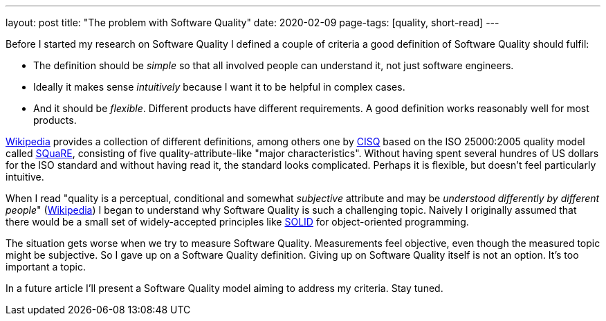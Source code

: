 ---
layout: post
title: "The problem with Software Quality"
date: 2020-02-09
page-tags: [quality, short-read]
---

Before I started my research on Software Quality I defined a couple of criteria a good definition of Software Quality should fulfil:

- The definition should be _simple_ so that all involved people can understand it, not just software engineers.
- Ideally it makes sense _intuitively_ because I want it to be helpful in complex cases.
- And it should be _flexible_. Different products have different requirements. A good definition works reasonably well for most products.

link:https://en.wikipedia.org/wiki/Software_quality[Wikipedia] provides a collection of different definitions, among others one by link:https://en.wikipedia.org/wiki/CISQ[CISQ] based on the ISO 25000:2005 quality model called link:http://www.iso.org/iso/catalogue_detail.htm?csnumber=35733[SQuaRE], consisting of five quality-attribute-like "major characteristics". Without having spent several hundres of US dollars for the ISO standard and without having read it, the standard looks complicated. Perhaps it is flexible, but doesn't feel particularly intuitive.

When I read "quality is a perceptual, conditional and somewhat _subjective_ attribute and may be _understood differently by different people_" (link:https://en.wikipedia.org/wiki/Software_quality[Wikipedia]) I began to understand why Software Quality is such a challenging topic. Naively I originally assumed that there would be a small set of widely-accepted principles like link:https://en.wikipedia.org/wiki/SOLID[SOLID] for object-oriented programming.

The situation gets worse when we try to measure Software Quality. Measurements feel objective, even though the measured topic might be subjective. So I gave up on a Software Quality definition. Giving up on Software Quality itself is not an option. It's too important a topic.

In a future article I'll present a Software Quality model aiming to address my criteria. Stay tuned.
